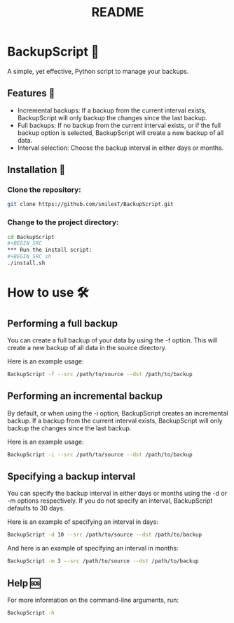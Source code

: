 #+title: README

* BackupScript 💾
A simple, yet effective, Python script to manage your backups.

** Features 🌟
   - Incremental backups: If a backup from the current interval exists, BackupScript will only backup the changes since the last backup.
   - Full backups: If no backup from the current interval exists, or if the full backup option is selected, BackupScript will create a new backup of all data.
   - Interval selection: Choose the backup interval in either days or months.


** Installation 🔧
*** Clone the repository:
#+BEGIN_SRC sh
git clone https://github.com/smilesT/BackupScript.git
#+END_SRC
*** Change to the project directory:
#+BEGIN_SRC sh
cd BackupScript
#+BEGIN_SRC
*** Run the install script:
#+BEGIN_SRC sh
./install.sh
#+END_SRC

* How to use 🛠️
** Performing a full backup
   You can create a full backup of your data by using the -f option. This will create a new backup of all data in the source directory.

   Here is an example usage:
   #+BEGIN_SRC sh
   BackupScript -f --src /path/to/source --dst /path/to/backup
   #+END_SRC

** Performing an incremental backup
   By default, or when using the -i option, BackupScript creates an incremental backup. If a backup from the current interval exists, BackupScript will only backup the changes since the last backup.

   Here is an example usage:
   #+BEGIN_SRC sh
   BackupScript -i --src /path/to/source --dst /path/to/backup
   #+END_SRC

** Specifying a backup interval
   You can specify the backup interval in either days or months using the -d or -m options respectively. If you do not specify an interval, BackupScript defaults to 30 days.

   Here is an example of specifying an interval in days:
   #+BEGIN_SRC sh
   BackupScript -d 10 --src /path/to/source --dst /path/to/backup
   #+END_SRC

   And here is an example of specifying an interval in months:
   #+BEGIN_SRC sh
   BackupScript -m 3 --src /path/to/source --dst /path/to/backup
   #+END_SRC

** Help 🆘
For more information on the command-line arguments, run:
#+BEGIN_SRC sh
BackupScript -h
#+END_SRC
